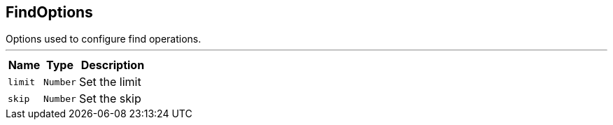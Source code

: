 == FindOptions

++++
 Options used to configure find operations.
++++
'''

[cols=">25%,^25%,50%"]
[frame="topbot"]
|===
^|Name | Type ^| Description

|[[limit]]`limit`
|`Number`
|+++
Set the limit+++

|[[skip]]`skip`
|`Number`
|+++
Set the skip+++
|===
